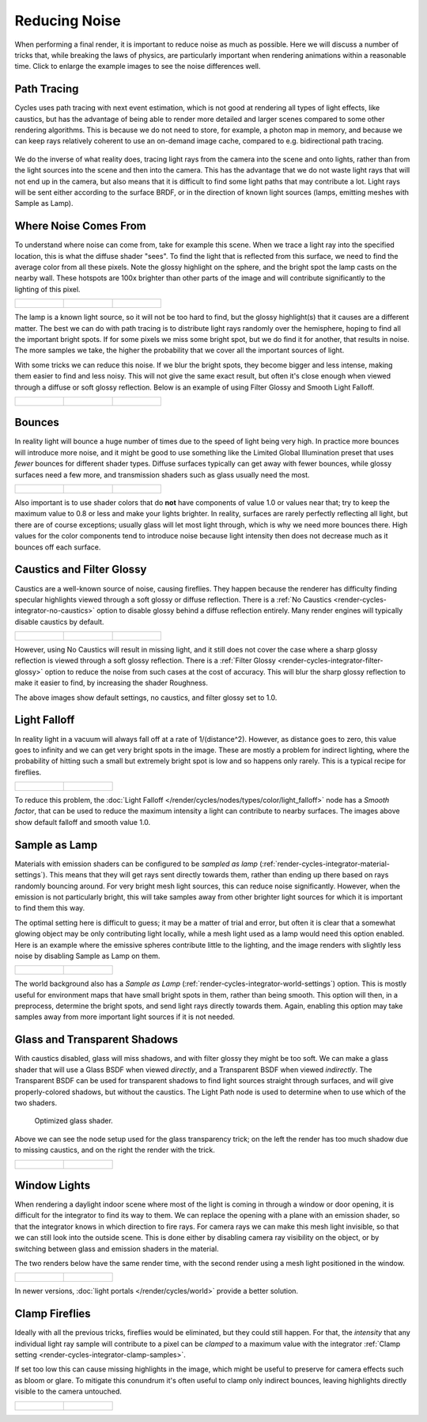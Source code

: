 
**************
Reducing Noise
**************

When performing a final render, it is important to reduce noise as much as possible.
Here we will discuss a number of tricks that, while breaking the laws of physics,
are particularly important when rendering animations within a reasonable time.
Click to enlarge the example images to see the noise differences well.


Path Tracing
============

Cycles uses path tracing with next event estimation,
which is not good at rendering all types of light effects, like caustics, but has the
advantage of being able to render more detailed and larger scenes compared to some other
rendering algorithms. This is because we do not need to store, for example,
a photon map in memory,
and because we can keep rays relatively coherent to use an on-demand image cache,
compared to e.g. bidirectional path tracing.

.. figure:: /images/render_cycles_settings_light-path-rays.png


We do the inverse of what reality does,
tracing light rays from the camera into the scene and onto lights,
rather than from the light sources into the scene and then into the camera.
This has the advantage that we do not waste light rays that will not end up in the camera,
but also means that it is difficult to find some light paths that may contribute a lot.
Light rays will be sent either according to the surface BRDF,
or in the direction of known light sources (lamps, emitting meshes with Sample as Lamp).

.. seealso::

   For more details, see the
   :doc:`Light Paths </render/cycles/settings/light_paths>` and
   :doc:`Integrator </render/cycles/settings/integrator>` documentation.


Where Noise Comes From
======================

To understand where noise can come from, take for example this scene.
When we trace a light ray into the specified location, this is what the diffuse shader "sees".
To find the light that is reflected from this surface,
we need to find the average color from all these pixels.
Note the glossy highlight on the sphere,
and the bright spot the lamp casts on the nearby wall. These hotspots are 100x brighter than
other parts of the image and will contribute significantly to the lighting of this pixel.

.. list-table::

   * - .. figure:: /images/cycles_noise_fisheye_reference.jpg
          :width: 180px

     - .. figure:: /images/cycles_noise_fisheye.jpg
          :width: 180px

     - .. figure:: /images/cycles_noise_fisheye_hotspot.jpg
          :width: 180px


The lamp is a known light source, so it will not be too hard to find,
but the glossy highlight(s) that it causes are a different matter.
The best we can do with path tracing is to distribute light rays randomly over the hemisphere,
hoping to find all the important bright spots. If for some pixels we miss some bright spot,
but we do find it for another, that results in noise. The more samples we take,
the higher the probability that we cover all the important sources of light.

With some tricks we can reduce this noise. If we blur the bright spots,
they become bigger and less intense, making them easier to find and less noisy.
This will not give the same exact result,
but often it's close enough when viewed through a diffuse or soft glossy reflection.
Below is an example of using Filter Glossy and Smooth Light Falloff.

.. list-table::

   * - .. figure:: /images/cycles_noise_fisheye_blur_reference.jpg
          :width: 180px

     - .. figure:: /images/cycles_noise_fisheye_blur.jpg
          :width: 180px

     - .. figure:: /images/cycles_noise_fisheye_blur_hotspot.jpg
          :width: 180px


Bounces
=======

In reality light will bounce a huge number of times due to the speed of light being very high.
In practice more bounces will introduce more noise, and it might be good to use something like
the Limited Global Illumination preset that uses *fewer* bounces for different shader
types. Diffuse surfaces typically can get away with fewer bounces,
while glossy surfaces need a few more,
and transmission shaders such as glass usually need the most.

.. list-table::

   * - .. figure:: /images/cycles_noise_0bounce.jpg
          :width: 180px

     - .. figure:: /images/cycles_noise_2bounce.jpg
          :width: 180px

     - .. figure:: /images/cycles_noise_4bounce.jpg
          :width: 180px


Also important is to use shader colors that do **not** have components of value 1.0 or
values near that; try to keep the maximum value to 0.8 or less and make your lights brighter.
In reality, surfaces are rarely perfectly reflecting all light,
but there are of course exceptions; usually glass will let most light through,
which is why we need more bounces there. High values for the color components tend to
introduce noise because light intensity then does not decrease much as it bounces off each
surface.


Caustics and Filter Glossy
==========================

Caustics are a well-known source of noise, causing fireflies.
They happen because the renderer has difficulty finding specular highlights
viewed through a soft glossy or diffuse reflection.
There is a :ref:`No Caustics <render-cycles-integrator-no-caustics>`
option to disable glossy behind a diffuse reflection entirely.
Many render engines will typically disable caustics by default.

.. list-table::

   * - .. figure:: /images/cycles_noise_reference.jpg
          :width: 180px

     - .. figure:: /images/cycles_noise_no_caustics.jpg
          :width: 180px

     - .. figure:: /images/cycles_noise_filter_glossy.jpg
          :width: 180px


However, using No Caustics will result in missing light,
and it still does not cover the case where a sharp glossy reflection is viewed through a soft glossy reflection.
There is a :ref:`Filter Glossy <render-cycles-integrator-filter-glossy>`
option to reduce the noise from such cases at the cost of accuracy.
This will blur the sharp glossy reflection to make it easier to find, by increasing the shader Roughness.

The above images show default settings, no caustics, and filter glossy set to 1.0.


Light Falloff
=============

In reality light in a vacuum will always fall off at a rate of 1/(distance^2).
However, as distance goes to zero,
this value goes to infinity and we can get very bright spots in the image.
These are mostly a problem for indirect lighting, where the probability of hitting such a
small but extremely bright spot is low and so happens only rarely.
This is a typical recipe for fireflies.

.. list-table::

   * - .. figure:: /images/cycles_noise_falloff_hard.jpg
          :width: 180px

     - .. figure:: /images/cycles_noise_falloff_soft.jpg
          :width: 180px


To reduce this problem, the :doc:`Light Falloff </render/cycles/nodes/types/color/light_falloff>`
node has a *Smooth factor*, that can be used to reduce the maximum intensity
a light can contribute to nearby surfaces. The images above show default falloff and smooth value 1.0.


Sample as Lamp
==============

Materials with emission shaders can be configured to be *sampled as lamp*
(:ref:`render-cycles-integrator-material-settings`).
This means that they will get rays sent directly towards them,
rather than ending up there based on rays randomly bouncing around.
For very bright mesh light sources, this can reduce noise significantly.
However, when the emission is not particularly bright,
this will take samples away from other brighter light sources for which it is important to find them this way.

The optimal setting here is difficult to guess; it may be a matter of trial and error,
but often it is clear that a somewhat glowing object may be only contributing light locally,
while a mesh light used as a lamp would need this option enabled.
Here is an example where the emissive spheres contribute little to the lighting,
and the image renders with slightly less noise by disabling Sample as Lamp on them.

.. list-table::

   * - .. figure:: /images/cycles_noise_sample_lamp.jpg
          :width: 180px

     - .. figure:: /images/cycles_noise_no_sample_lamp.jpg
          :width: 180px


The world background also has a *Sample as Lamp* (:ref:`render-cycles-integrator-world-settings`) option.
This is mostly useful for environment maps that have small bright spots in them, rather than being smooth.
This option will then, in a preprocess, determine the bright spots, and send light rays directly towards them. Again,
enabling this option may take samples away from more important light sources if it is not needed.


.. _render-cycles-reducing-noise-glass-and-transp-shadows:

Glass and Transparent Shadows
=============================

With caustics disabled, glass will miss shadows,
and with filter glossy they might be too soft.
We can make a glass shader that will use a Glass BSDF when viewed *directly*,
and a Transparent BSDF when viewed *indirectly*. The Transparent BSDF can be used for
transparent shadows to find light sources straight through surfaces,
and will give properly-colored shadows, but without the caustics.
The Light Path node is used to determine when to use which of the two shaders.

.. figure:: /images/render_cycles_noise_glass_group.png

   Optimized glass shader.


Above we can see the node setup used for the glass transparency trick;
on the left the render has too much shadow due to missing caustics,
and on the right the render with the trick.

.. list-table::

   * - .. figure:: /images/cycles_noise_glass_too_much_shadow.jpg
          :width: 180px

     - .. figure:: /images/cycles_noise_glass_trick.jpg
          :width: 180px


Window Lights
=============

When rendering a daylight indoor scene where most of the light is coming in through a window
or door opening, it is difficult for the integrator to find its way to them.
We can replace the opening with a plane with an emission shader,
so that the integrator knows in which direction to fire rays.
For camera rays we can make this mesh light invisible,
so that we can still look into the outside scene.
This is done either by disabling camera ray visibility on the object,
or by switching between glass and emission shaders in the material.

The two renders below have the same render time,
with the second render using a mesh light positioned in the window.

.. list-table::

   * - .. figure:: /images/cycles_noise_window_no_trick.jpg
          :width: 180px

     - .. figure:: /images/cycles_noise_window_trick.jpg
          :width: 180px


In newer versions, :doc:`light portals </render/cycles/world>` provide a better solution.


.. _render-cycles-reducing-noise-clamp-samples:

Clamp Fireflies
===============

Ideally with all the previous tricks, fireflies would be eliminated, but they could still happen. For that,
the *intensity* that any individual light ray sample will contribute to a pixel can be *clamped*
to a maximum value with the integrator :ref:`Clamp setting <render-cycles-integrator-clamp-samples>`.

If set too low this can cause missing highlights in the image,
which might be useful to preserve for camera effects such as bloom or glare.
To mitigate this conundrum it's often useful to clamp only indirect bounces,
leaving highlights directly visible to the camera untouched.

.. list-table::

   * - .. figure:: /images/cycles_noise_noclamp.jpg
          :width: 180px

     - .. figure:: /images/cycles_noise_clamp_4.jpg
          :width: 180px
